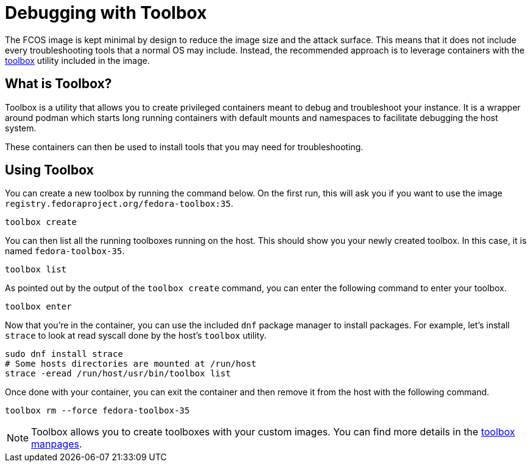 = Debugging with Toolbox

The FCOS image is kept minimal by design to reduce the image size and the
attack surface. This means that it does not include every troubleshooting tools
that a normal OS may include. Instead, the recommended approach is to leverage
containers with the https://containertoolbx.org/[toolbox] utility
included in the image.

== What is Toolbox?

Toolbox is a utility that allows you to create privileged containers meant to
debug and troubleshoot your instance. It is a wrapper around podman which
starts long running containers with default mounts and namespaces to facilitate
debugging the host system.

These containers can then be used to install tools that you may need for
troubleshooting.

== Using Toolbox

You can create a new toolbox by running the command below. On the first run,
this will ask you if you want to use the image
`registry.fedoraproject.org/fedora-toolbox:35`.

[source,sh]
----
toolbox create
----

You can then list all the running toolboxes running on the host. This should
show you your newly created toolbox. In this case, it is named
`fedora-toolbox-35`.

[source,sh]
----
toolbox list
----

As pointed out by the output of the `toolbox create` command, you can enter the
following command to enter your toolbox.

[source,sh]
----
toolbox enter
----

Now that you're in the container, you can use the included `dnf` package
manager to install packages. For example, let's install `strace` to look at
read syscall done by the host's `toolbox` utility.

[source,sh]
----
sudo dnf install strace
# Some hosts directories are mounted at /run/host
strace -eread /run/host/usr/bin/toolbox list
----

Once done with your container, you can exit the container and then remove it
from the host with the following command.

[source,sh]
----
toolbox rm --force fedora-toolbox-35
----

NOTE: Toolbox allows you to create toolboxes with your custom
images. You can find more details in the
https://github.com/containers/toolbox/tree/main/doc[toolbox manpages].
